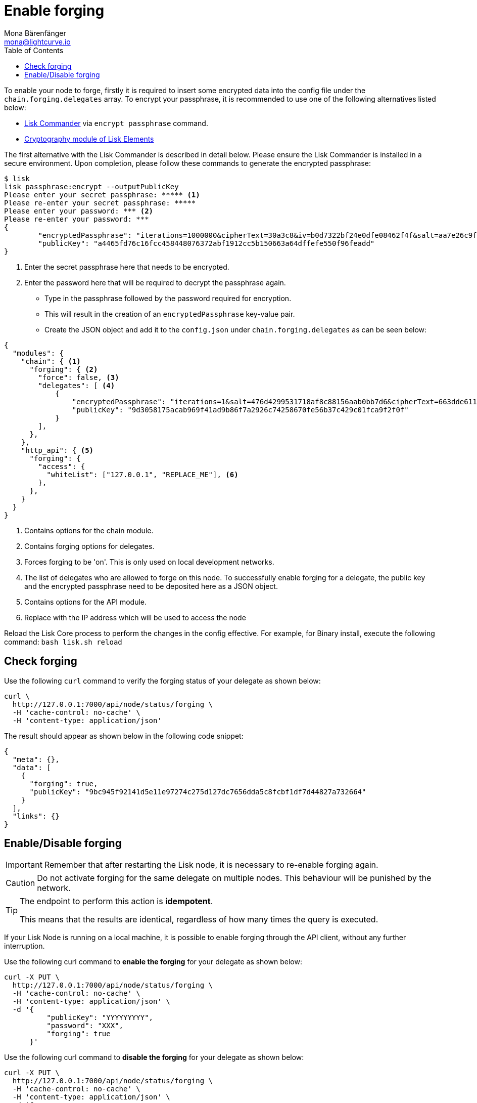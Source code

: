 = Enable forging
Mona Bärenfänger <mona@lightcurve.io>
:description: This page describes how to check, enable and disable forging on a node.
:toc:
:v_sdk: master
:url_sdk_commander_commands: {v_sdk}@lisk-sdk::reference/lisk-commander/commands.adoc
:url_sdk_elements_cryptography: {v_sdk}@lisk-sdk::reference/lisk-elements/cryptography.adoc

To enable your node to forge, firstly it is required to insert some encrypted data into the config file under the `chain.forging.delegates` array.
To encrypt your passphrase, it is recommended to use one of the following alternatives listed below:

* xref:{url_sdk_commander_commands}[Lisk Commander] via `encrypt passphrase` command.
* xref:{url_sdk_elements_cryptography}[Cryptography module of Lisk Elements]

The first alternative with the Lisk Commander is described in detail below.
Please ensure the Lisk Commander is installed in a secure environment.
Upon completion, please follow these commands to generate the encrypted passphrase:

[source,bash]
----
$ lisk
lisk passphrase:encrypt --outputPublicKey
Please enter your secret passphrase: ***** <1>
Please re-enter your secret passphrase: *****
Please enter your password: *** <2>
Please re-enter your password: ***
{
        "encryptedPassphrase": "iterations=1000000&cipherText=30a3c8&iv=b0d7322bf24e0dfe08462f4f&salt=aa7e26c9f4317b61b4f45b5c6909f941&tag=a2e0eadaf1f11a10b342965bc3bafc68&version=1",
        "publicKey": "a4465fd76c16fcc458448076372abf1912cc5b150663a64dffefe550f96feadd"
}
----

<1> Enter the secret passphrase here that needs to be encrypted.
<2> Enter the password here that will be required to decrypt the passphrase again.

* Type in the passphrase followed by the password required for encryption.
* This will result in the creation of an `encryptedPassphrase` key-value pair.
* Create the JSON object and add it to the `config.json` under `chain.forging.delegates` as can be seen below:

[source,js,linenums]
----
{
  "modules": {
    "chain": { <1>
      "forging": { <2>
        "force": false, <3>
        "delegates": [ <4>
            {
                "encryptedPassphrase": "iterations=1&salt=476d4299531718af8c88156aab0bb7d6&cipherText=663dde611776d87029ec188dc616d96d813ecabcef62ed0ad05ffe30528f5462c8d499db943ba2ded55c3b7c506815d8db1c2d4c35121e1d27e740dc41f6c405ce8ab8e3120b23f546d8b35823a30639&iv=1a83940b72adc57ec060a648&tag=b5b1e6c6e225c428a4473735bc8f1fc9&version=1",
                "publicKey": "9d3058175acab969f41ad9b86f7a2926c74258670fe56b37c429c01fca9f2f0f"
            }
        ],
      },
    },
    "http_api": { <5>
      "forging": {
        "access": {
          "whiteList": ["127.0.0.1", "REPLACE_ME"], <6>
        },
      },
    }
  }
}
----

<1> Contains options for the chain module.
<2> Contains forging options for delegates.
<3> Forces forging to be 'on'.
This is only used on local development networks.
<4> The list of delegates who are allowed to forge on this node.
To successfully enable forging for a delegate, the public key and the encrypted passphrase need to be deposited here as a JSON object.
<5> Contains options for the API module.
<6> Replace with the IP address which will be used to access the node

Reload the Lisk Core process to perform the changes in the config effective.
For example, for Binary install, execute the following command: `bash lisk.sh reload`

[[check_forging]]
== Check forging

Use the following `curl` command to verify the forging status of your delegate as shown below:

[source,bash]
----
curl \
  http://127.0.0.1:7000/api/node/status/forging \
  -H 'cache-control: no-cache' \
  -H 'content-type: application/json'
----

The result should appear as shown below in the following code snippet:

[source,json,linenums]
----
{
  "meta": {},
  "data": [
    {
      "forging": true,
      "publicKey": "9bc945f92141d5e11e97274c275d127dc7656dda5c8fcbf1df7d44827a732664"
    }
  ],
  "links": {}
}
----

[[forging_enable_disable]]
== Enable/Disable forging

IMPORTANT: Remember that after restarting the Lisk node, it is necessary to re-enable forging again.

CAUTION: Do not activate forging for the same delegate on multiple nodes.
This behaviour will be punished by the network.


[TIP]
====
The endpoint to perform this action is *idempotent*.

This means that the results are identical, regardless of how many times the query is executed.
====

If your Lisk Node is running on a local machine, it is possible to enable forging through the API client, without any further interruption.

Use the following curl command to *enable the forging* for your delegate as shown below:

[source,bash]
----
curl -X PUT \
  http://127.0.0.1:7000/api/node/status/forging \
  -H 'cache-control: no-cache' \
  -H 'content-type: application/json' \
  -d '{
          "publicKey": "YYYYYYYYY",
          "password": "XXX",
          "forging": true
      }'
----

Use the following curl command to *disable the forging* for your delegate as shown below:

[source,bash]
----
curl -X PUT \
  http://127.0.0.1:7000/api/node/status/forging \
  -H 'cache-control: no-cache' \
  -H 'content-type: application/json' \
  -d '{
          "publicKey": "YYYYYYYYY",
          "password": "XXX",
          "forging": false
      }'
----

* `publicKey` is the key for the delegate which is required to be enabled/disabled.
* `password` is the password used to encrypt your passphrase in `config.json`
* `forging` is the boolean value to enable or disable the forging.
* The HTTP Port can be different based on your configuration, therefore it is recommended to check the `httpPort` in your `config.json`
